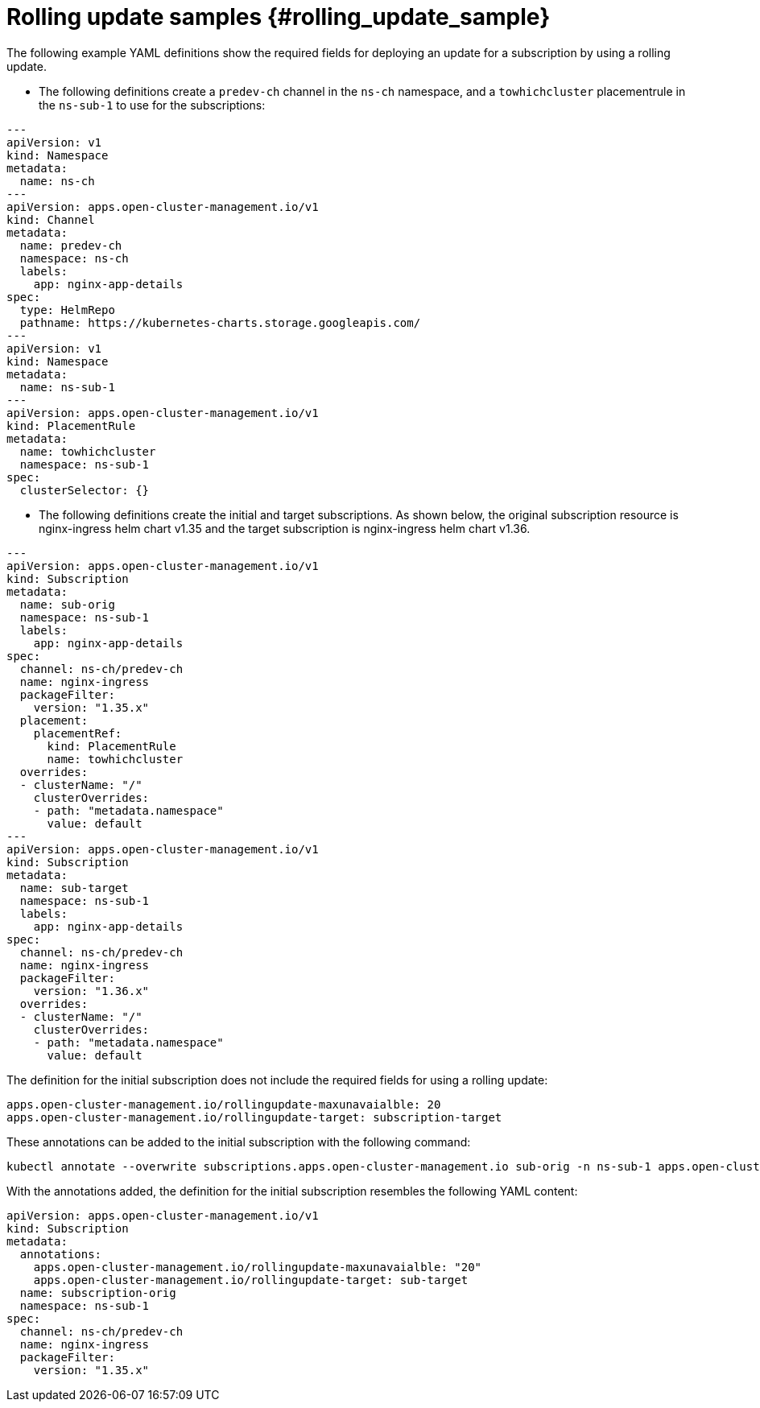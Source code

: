 # Rolling update samples {#rolling_update_sample}

The following example YAML definitions show the required fields for deploying an update for a subscription by using a rolling update.

* The following definitions create a `predev-ch` channel in the `ns-ch` namespace, and a `towhichcluster` placementrule in the `ns-sub-1` to use for the subscriptions:

[source,yaml]
----
---
apiVersion: v1
kind: Namespace
metadata:
  name: ns-ch
---
apiVersion: apps.open-cluster-management.io/v1
kind: Channel
metadata:
  name: predev-ch
  namespace: ns-ch
  labels:
    app: nginx-app-details
spec:
  type: HelmRepo
  pathname: https://kubernetes-charts.storage.googleapis.com/
---
apiVersion: v1
kind: Namespace
metadata:
  name: ns-sub-1
---
apiVersion: apps.open-cluster-management.io/v1
kind: PlacementRule
metadata:
  name: towhichcluster
  namespace: ns-sub-1
spec:
  clusterSelector: {}
----

* The following definitions create the initial and target subscriptions.
As shown below, the original subscription resource is nginx-ingress helm chart v1.35 and the target subscription is nginx-ingress helm chart v1.36.

[source,yaml]
----
---
apiVersion: apps.open-cluster-management.io/v1
kind: Subscription
metadata:
  name: sub-orig
  namespace: ns-sub-1
  labels:
    app: nginx-app-details
spec:
  channel: ns-ch/predev-ch
  name: nginx-ingress
  packageFilter:
    version: "1.35.x"
  placement:
    placementRef:
      kind: PlacementRule
      name: towhichcluster
  overrides:
  - clusterName: "/"
    clusterOverrides:
    - path: "metadata.namespace"
      value: default
---
apiVersion: apps.open-cluster-management.io/v1
kind: Subscription
metadata:
  name: sub-target
  namespace: ns-sub-1
  labels:
    app: nginx-app-details
spec:
  channel: ns-ch/predev-ch
  name: nginx-ingress
  packageFilter:
    version: "1.36.x"
  overrides:
  - clusterName: "/"
    clusterOverrides:
    - path: "metadata.namespace"
      value: default
----

The definition for the initial subscription does not include the required fields for using a rolling update:

[source,yaml]
----
apps.open-cluster-management.io/rollingupdate-maxunavaialble: 20
apps.open-cluster-management.io/rollingupdate-target: subscription-target
----

These annotations can be added to the initial subscription with the following command:

[source,yaml]
----
kubectl annotate --overwrite subscriptions.apps.open-cluster-management.io sub-orig -n ns-sub-1 apps.open-cluster-management.io/rollingupdate-target=sub-target apps.open-cluster-management.io/rollingupdate-maxunavaialble=20
----

With the annotations added, the definition for the initial subscription resembles the following YAML content:

[source,yaml]
----
apiVersion: apps.open-cluster-management.io/v1
kind: Subscription
metadata:
  annotations:
    apps.open-cluster-management.io/rollingupdate-maxunavaialble: "20"
    apps.open-cluster-management.io/rollingupdate-target: sub-target
  name: subscription-orig
  namespace: ns-sub-1
spec:
  channel: ns-ch/predev-ch
  name: nginx-ingress
  packageFilter:
    version: "1.35.x"
----
